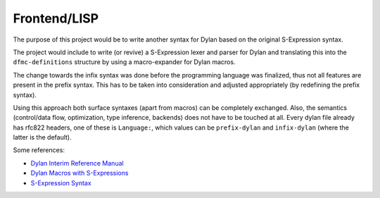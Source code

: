 =============
Frontend/LISP
=============

The purpose of this project would be to write another syntax for Dylan based on the original S-Expression syntax.

The project would include to write (or revive) a S-Expression lexer and parser for Dylan and translating this into the ``dfmc-definitions`` structure by using a macro-expander for Dylan macros.

The change towards the infix syntax was done before the programming language was finalized, thus not all features are present in the prefix syntax. This has to be taken into consideration and adjusted appropriately (by redefining the prefix syntax).

Using this approach both surface syntaxes (apart from macros) can be completely exchanged. Also, the semantics (control/data flow, optimization, type inference, backends) does not have to be touched at all. Every dylan file already has rfc822 headers, one of these is ``Language:``, which values can be ``prefix-dylan`` and ``infix-dylan`` (where the latter is the default).

Some references:

- `Dylan Interim Reference Manual <http://jim.studt.net/dirm/interim-contents.html>`_
- `Dylan Macros with S-Expressions <https://www.cs.cmu.edu/afs/cs/project/clisp/OldFiles/hackers/wlott/dylan/moon/Dylan-Macros.RTF>`_
- `S-Expression Syntax <https://github.com/dylan-hackers/temporary_complete_dylan_repo/tree/393e3fa2089bce8f02d950b561dee7bb3de7fe02/old/Sources/emulator/lib>`_
